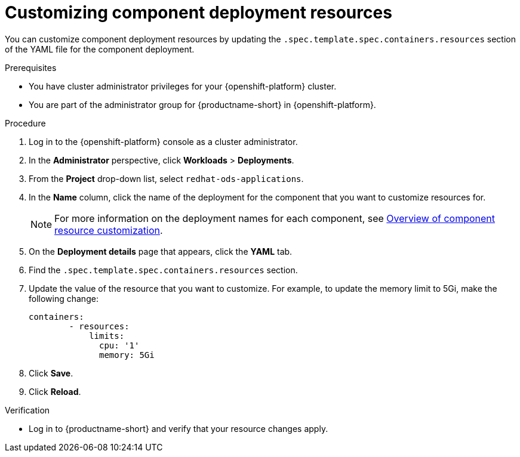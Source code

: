 :_module-type: PROCEDURE

[id="customizing-component-deployment-resources_{context}"]
= Customizing component deployment resources

[role='_abstract']
You can customize component deployment resources by updating the `.spec.template.spec.containers.resources` section of the YAML file for the component deployment.

.Prerequisites
* You have cluster administrator privileges for your {openshift-platform} cluster.
* You are part of the administrator group for {productname-short} in {openshift-platform}.

.Procedure
. Log in to the {openshift-platform} console as a cluster administrator.
. In the *Administrator* perspective, click *Workloads* > *Deployments*.
ifdef::upstream[]
. From the *Project* drop-down list, select `openshift-operators`.
. In the *Name* column, click the name of the deployment for the component that you want to customize resources for. 
+
[NOTE]
====
For more information on the deployment names for each component, see link:{odhdocshome}/managing-resources/#overview-of-component-resource-customization_custom-resource[Overview of component resource customization].
====
endif::[]
ifndef::upstream[]
. From the *Project* drop-down list, select `redhat-ods-applications`.
. In the *Name* column, click the name of the deployment for the component that you want to customize resources for. 
+
[NOTE]
====
For more information on the deployment names for each component, see link:{rhoaidocshome}{default-format-url}/customizing-component-deployment-resources/overview-of-component-resource-customization_custom-resource[Overview of component resource customization].
====
endif::[]
. On the *Deployment details* page that appears, click the *YAML* tab.
. Find the `.spec.template.spec.containers.resources` section.
. Update the value of the resource that you want to customize. For example, to update the memory limit to 5Gi, make the following change:
+
[source]
----
containers:
        - resources:
            limits:
              cpu: '1'
              memory: 5Gi
----
. Click *Save*.
. Click *Reload*.

.Verification
* Log in to {productname-short} and verify that your resource changes apply.

//[role='_additional-resources']
//.Additional resources